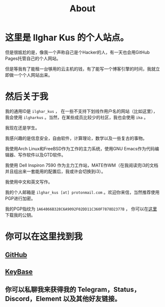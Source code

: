 #+TITLE:About
#+OPTIONS: num:0
* 这里是 Ilghar Kus 的个人站点。
但是很尴尬的是，像我一个声称自己是个Hacker的人，有一天也会用GitHub Pages托管自己的个人网站。

但是等我有了能租一台够用的云主机的钱，有了能写一个博客引擎的时间，我就立即做一个个人网站出来。

* 然后关于我
我的通用ID是 =ilghar_kus= ， 在一些不支持下划线作用户名的网站（比如这里），我会使用 =ilgharkus= 。当然，在某些成员比较少的社区，我也会使用 =ika= 。

我现在还是学生。

我感兴趣的是信息安全，自由软件，计算理论，数学以及一些复古的事物。

我使用Arch Linux和FreeBSD作为工作的主力系统，使用GNU Emacs作为代码编辑器、写作软件以及GTD软件。

我使用 Dell Inspiron 7590 作为主力工作站，MATE作WM（在我阅读完i3的文档并且组出来一套能用的配置后，我或许会切换到i3）。

#+UPDATE: 最近感觉bspwm也不错，看有没有时间折腾折腾。

我使用中文和英文写作。

我的个人邮箱是 =ilghar_kus [at] protonmail.com= 。欢迎你来信，当然推荐使用PGP进行加密。

我的PGP指纹为 =1A64866B328C6A9092F02DD11C360F7878D2377B= ， 你可以在[[./ilghar_kus.asc][这里]]下载我的公钥。

* 你可以在这里找到我
** [[https://github.com/ilgharkus][GitHub]]
** [[https://keybase.io/ilghar_kus][KeyBase]]
** 你可以私聊我来获得我的 Telegram，Status，Discord，Element 以及其他好友链接。
